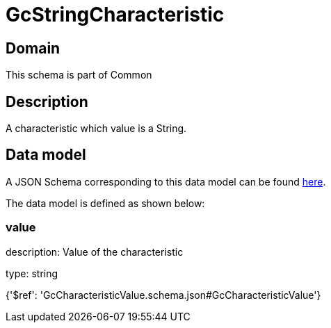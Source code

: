 = GcStringCharacteristic

[#domain]
== Domain

This schema is part of Common

[#description]
== Description

A characteristic which value is a String.


[#data_model]
== Data model

A JSON Schema corresponding to this data model can be found https://tmforum.org[here].

The data model is defined as shown below:


=== value
description: Value of the characteristic

type: string


{&#x27;$ref&#x27;: &#x27;GcCharacteristicValue.schema.json#GcCharacteristicValue&#x27;}